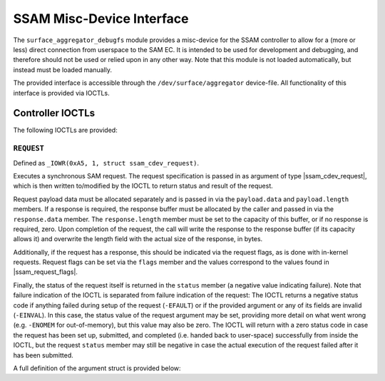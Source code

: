.. SPDX-License-Identifier: GPL-2.0

.. |u8| replace:: :c:type:`u8 <u8>`
.. |u16| replace:: :c:type:`u16 <u16>`
.. |ssam_cdev_request| replace:: :c:type:`struct ssam_cdev_request <ssam_cdev_request>`
.. |ssam_request_flags| replace:: :c:type:`enum ssam_request_flags <ssam_request_flags>`

==========================
SSAM Misc-Device Interface
==========================

The ``surface_aggregator_debugfs`` module provides a misc-device for the
SSAM controller to allow for a (more or less) direct connection from
userspace to the SAM EC. It is intended to be used for development and
debugging, and therefore should not be used or relied upon in any other way.
Note that this module is not loaded automatically, but instead must be
loaded manually.

The provided interface is accessible through the ``/dev/surface/aggregator``
device-file. All functionality of this interface is provided via IOCTLs.


Controller IOCTLs
=================

The following IOCTLs are provided:

.. flat-table:: Controller IOCTLs
   :widths: 1 1 1 1 4
   :header-rows: 1

   * - Type
     - Number
     - Direction
     - Name
     - Description

   * - ``0xA5``
     - ``1``
     - ``WR``
     - ``REQUEST``
     - Perform synchronous SAM request.


``REQUEST``
-----------

Defined as ``_IOWR(0xA5, 1, struct ssam_cdev_request)``.

Executes a synchronous SAM request. The request specification is passed in
as argument of type |ssam_cdev_request|, which is then written to/modified
by the IOCTL to return status and result of the request.

Request payload data must be allocated separately and is passed in via the
``payload.data`` and ``payload.length`` members. If a response is required,
the response buffer must be allocated by the caller and passed in via the
``response.data`` member. The ``response.length`` member must be set to the
capacity of this buffer, or if no response is required, zero. Upon
completion of the request, the call will write the response to the response
buffer (if its capacity allows it) and overwrite the length field with the
actual size of the response, in bytes.

Additionally, if the request has a response, this should be indicated via
the request flags, as is done with in-kernel requests. Request flags can be
set via the ``flags`` member and the values correspond to the values found
in |ssam_request_flags|.

Finally, the status of the request itself is returned in the ``status``
member (a negative value indicating failure). Note that failure indication
of the IOCTL is separated from failure indication of the request: The IOCTL
returns a negative status code if anything failed during setup of the
request (``-EFAULT``) or if the provided argument or any of its fields are
invalid (``-EINVAL``). In this case, the status value of the request
argument may be set, providing more detail on what went wrong (e.g.
``-ENOMEM`` for out-of-memory), but this value may also be zero. The IOCTL
will return with a zero status code in case the request has been set up,
submitted, and completed (i.e. handed back to user-space) successfully from
inside the IOCTL, but the request ``status`` member may still be negative in
case the actual execution of the request failed after it has been submitted.

A full definition of the argument struct is provided below:

.. kernel-doc:: drivers/misc/surface_aggregator/clients/surface_aggregator_debugfs.c
   :functions: ssam_cdev_request
